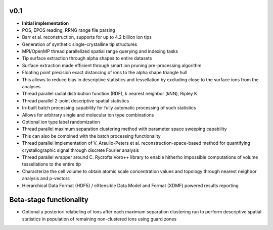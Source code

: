 v0.1
^^^^
* **Initial implementation**
* POS, EPOS reading, RRNG range file parsing
* Barr et al. reconstruction, supports for up to 4.2 billion ion tips
* Generation of synthetic single-crystalline tip structures
* MPI/OpenMP thread parallelized spatial range querying and indexing tasks
* Tip surface extraction through alpha shapes to entire datasets
* Surface extraction made efficient through smart ion pruning pre-processing algorithm
* Floating point precision exact distancing of ions to the alpha shape triangle hull
* This allows to reduce bias in descriptive statistics and tessellation by excluding close to the surface ions from the analyses
* Thread parallel radial distribution function (RDF), k nearest neighbor (kNN), Ripley K
* Thread parallel 2-point descriptive spatial statistics
* In-built batch processing capability for fully automatic processing of such statistics
* Allows for arbitrary single and molecular ion type combinations
* Optional ion type label randomization
* Thread parallel maximum separation clustering method with parameter space sweeping capability
* This can also be combined with the batch processing functionality
* Thread parallel implementation of V. Araullo-Peters et al. reconstruction-space-based method for quantifying crystallographic signal through discrete Fourier analysis
* Thread parallel wrapper around C. Rycrofts Voro++ library to enable hitherho impossible computations of volume tessellations to the entire tip
* Characterize the cell volume to obtain atomic scale concentration values and topology through nearest neighbor analysis and p-vectors
* Hierarchical Data Format (HDF5) / eXtensible Data Model and Format (XDMF) powered results reporting

Beta-stage functionality
^^^^^^^^^^^^^^^^^^^^^^^^
* Optional a posteriori relabeling of ions after each maximum separation clustering run to perform descriptive spatial statistics in population of remaining non-clustered ions using guard zones


